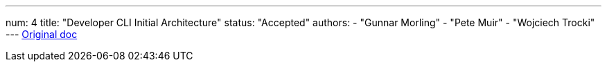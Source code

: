 ---
num: 4
title: "Developer CLI Initial Architecture"
status: "Accepted"
authors:
  - "Gunnar Morling"
  - "Pete Muir"
  - "Wojciech Trocki"
---
https://docs.google.com/document/d/13fpo2buIFBmAcHLL5MmjC_Rfekzp2gE4zk_0NBBdJRg/edit#[Original doc]
